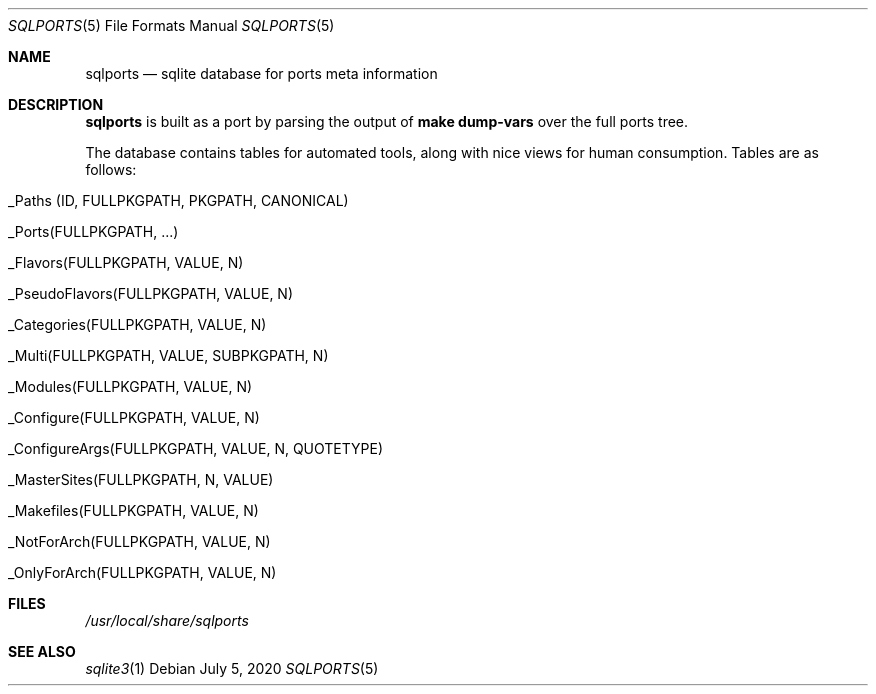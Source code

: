.\"	$OpenBSD: sqlports.5,v 1.1 2020/07/05 12:23:24 espie Exp $
.\"
.\" Copyright (c) 2020 Marc Espie <espie@openbsd.org>
.\"
.\" Permission to use, copy, modify, and distribute this software for any
.\" purpose with or without fee is hereby granted, provided that the above
.\" copyright notice and this permission notice appear in all copies.
.\"
.\" THE SOFTWARE IS PROVIDED "AS IS" AND THE AUTHOR DISCLAIMS ALL WARRANTIES
.\" WITH REGARD TO THIS SOFTWARE INCLUDING ALL IMPLIED WARRANTIES OF
.\" MERCHANTABILITY AND FITNESS. IN NO EVENT SHALL THE AUTHOR BE LIABLE FOR
.\" ANY SPECIAL, DIRECT, INDIRECT, OR CONSEQUENTIAL DAMAGES OR ANY DAMAGES
.\" WHATSOEVER RESULTING FROM LOSS OF USE, DATA OR PROFITS, WHETHER IN AN
.\" ACTION OF CONTRACT, NEGLIGENCE OR OTHER TORTIOUS ACTION, ARISING OUT OF
.\" OR IN CONNECTION WITH THE USE OR PERFORMANCE OF THIS SOFTWARE.
.\"
.Dd $Mdocdate: July 5 2020 $
.Dt SQLPORTS 5
.Os
.Sh NAME
.Nm sqlports
.Nd sqlite database for ports meta information
.Sh DESCRIPTION
.Nm
is built as a port by parsing the output of
.Li make dump-vars
over the full ports tree.
.Pp
The database contains tables for automated tools, along with nice views
for human consumption.
Tables are as follows:
.Bl -tag -offset indent -width keyword
.It _Paths (ID, FULLPKGPATH, PKGPATH, CANONICAL)
.It _Ports(FULLPKGPATH, ...)
.It _Flavors(FULLPKGPATH, VALUE, N)
.It _PseudoFlavors(FULLPKGPATH, VALUE, N)
.It _Categories(FULLPKGPATH, VALUE, N)
.It _Multi(FULLPKGPATH, VALUE, SUBPKGPATH, N)
.It _Modules(FULLPKGPATH, VALUE, N)
.It _Configure(FULLPKGPATH, VALUE, N)
.It _ConfigureArgs(FULLPKGPATH, VALUE, N, QUOTETYPE)
.It _MasterSites(FULLPKGPATH, N, VALUE)
.It _Makefiles(FULLPKGPATH, VALUE, N)
.It _NotForArch(FULLPKGPATH, VALUE, N)
.It _OnlyForArch(FULLPKGPATH, VALUE, N)
.El
.Sh FILES
.Pa /usr/local/share/sqlports
.Sh SEE ALSO
.Xr sqlite3 1
